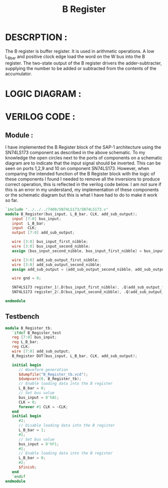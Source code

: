 #+title: B Register
#+property: header-args :tangle B_Register.v
#+auto-tangle: t
#+startup: showeverything


* DESCRPTION :
The B register is buffer register. It is used in arithmetic operations. A low L_B_bar and positive clock edge load the word on the W bus into the B register. The two-state output of the B register drivers the adder-subtracter, supplying the number to be added or subtracted from the contents of the accumulator.
* LOGIC DIAGRAM :
[[./B_Register_LogicDiagram.jpg]]
* VERILOG CODE :
** Module :
I have implemented the B Register block of the SAP-1 architecture using the SN74LS173 component as described in the above schematic. To my knowledge the open circles next to the ports of components on a schematic diagram are to indicate that the input signal should be inverted. This can be seen on ports 1,2,9 and 10 on component SN74LS173. However, when comparing the intended function of the B Register block with the logic of these components I found I needed to remove all the inversions to produce correct operation, this is reflected in the verilog code below. I am not sure if this is an error in my understand, my implementation of these components or the schematic diagram but this is what I have had to do to make it work so far.
#+begin_src verilog
`include "../../../7400/SN74LS173/SN74LS173.v"
module B_Register(bus_input, L_B_bar, CLK, add_sub_output);
   input [7:0] bus_input;
   input  L_B_bar;
   input  CLK;
   output [7:0] add_sub_output;

   wire [3:0] bus_input_first_nibble;
   wire [3:0] bus_input_second_nibble;
   assign {bus_input_second_nibble, bus_input_first_nibble} = bus_input;

   wire [3:0] add_sub_output_first_nibble;
   wire [3:0] add_sub_output_second_nibble;
   assign add_sub_output = {add_sub_output_second_nibble, add_sub_output_first_nibble};

   wire gnd = 0;

   SN74LS173 register_1(.D(bus_input_first_nibble), .Q(add_sub_output_first_nibble), .CLK(CLK), .CLR(gnd), .G_bar({2{L_B_bar}}), .M(gnd), .N(gnd));
   SN74LS173 register_2(.D(bus_input_second_nibble), .Q(add_sub_output_second_nibble), .CLK(CLK), .CLR(gnd), .G_bar({2{L_B_bar}}), .M(gnd), .N(gnd));

endmodule
#+end_src
** Testbench
#+begin_src verilog
module B_Register_tb;
   `ifdef B_Register_test
   reg [7:0] bus_input;
   reg L_B_bar;
   reg CLK;
   wire [7:0] add_sub_output;
   B_Register DUT(bus_input, L_B_bar, CLK, add_sub_output);

   initial begin
      // Waveform generation
      $dumpfile("B_Register_tb.vcd");
      $dumpvars(0, B_Register_tb);
      // Enable loading data into the B register
      L_B_bar = 0;
      // Set bus value
      bus_input = 8'hAC;
      CLK = 0;
      forever #1 CLK = ~CLK;
   end
   initial begin
      #2;
      // Disable loading data into the B register
      L_B_bar = 1;
      #1;
      // Set bus value
      bus_input = 8'hF1;
      #1;
      // Enable loading data into the B register
      L_B_bar = 0;
      #2;
      $finish;
   end
   `endif
endmodule
#+end_src
